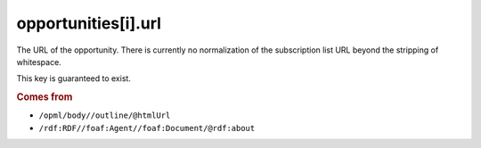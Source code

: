 opportunities[i].url
====================

The URL of the opportunity. There is currently no normalization of the subscription list URL beyond the stripping of whitespace.

This key is guaranteed to exist.

..  rubric:: Comes from

*   ``/opml/body//outline/@htmlUrl``
*   ``/rdf:RDF//foaf:Agent//foaf:Document/@rdf:about``
